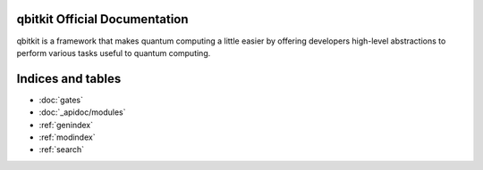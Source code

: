 .. qbitkit documentation master file, created by
   sphinx-quickstart on Sun Dec 27 21:26:06 2020.
   You can adapt this file completely to your liking, but it should at least
   contain the root `toctree` directive.

qbitkit Official Documentation
===================================

qbitkit is a framework that makes quantum computing a little easier by offering developers high-level abstractions to perform various tasks useful to quantum computing.



Indices and tables
==================

* :doc:`gates`
* :doc:`_apidoc/modules`
* :ref:`genindex`
* :ref:`modindex`
* :ref:`search`
